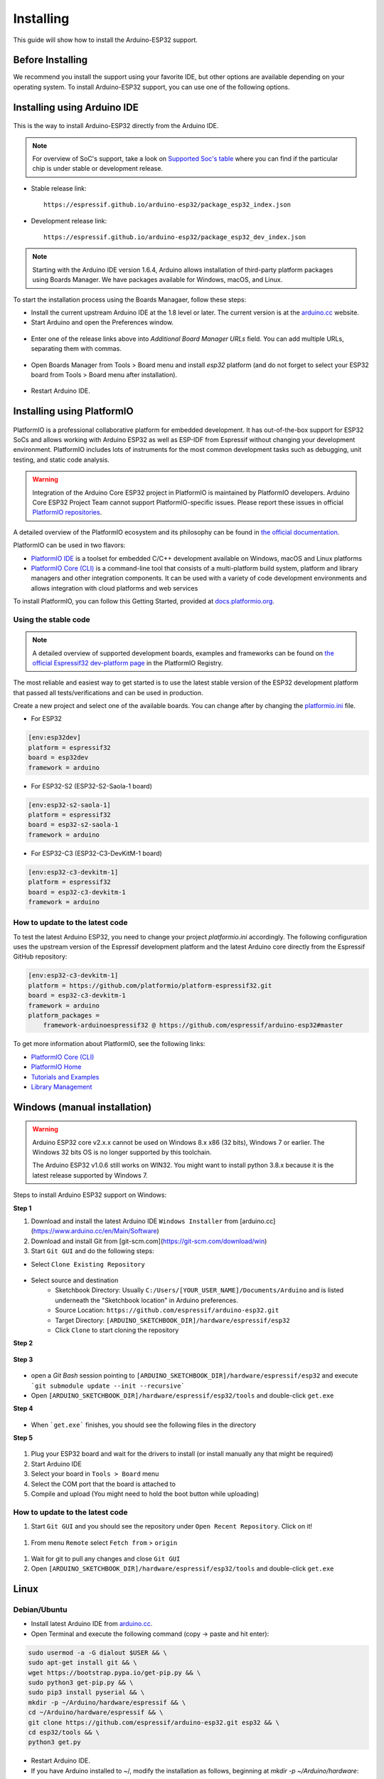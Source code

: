 ##########
Installing
##########

This guide will show how to install the Arduino-ESP32 support.

Before Installing
-----------------

We recommend you install the support using your favorite IDE, but other options are available depending on your operating system. 
To install Arduino-ESP32 support, you can use one of the following options.

Installing using Arduino IDE
----------------------------

.. figure:: ../_static/logo_arduino.png
   :align: center
   :width: 200
   :figclass: align-center

This is the way to install Arduino-ESP32 directly from the Arduino IDE.

.. note::
   For overview of SoC's support, take a look on `Supported Soc's table <https://docs.espressif.com/projects/arduino-esp32/en/latest/getting_started.html#supported-soc-s>`_ where you can find if the particular chip is under stable or development release.

- Stable release link::

   https://espressif.github.io/arduino-esp32/package_esp32_index.json

- Development release link::

   https://espressif.github.io/arduino-esp32/package_esp32_dev_index.json


.. note::
   Starting with the Arduino IDE version 1.6.4, Arduino allows installation of third-party platform 
   packages using Boards Manager. We have packages available for Windows, macOS, and Linux.

To start the installation process using the Boards Managaer, follow these steps:

-  Install the current upstream Arduino IDE at the 1.8 level or later. The current version is at the `arduino.cc`_ website.

-  Start Arduino and open the Preferences window.

.. figure:: ../_static/install_guide_preferences.png
   :align: center
   :width: 600
   :figclass: align-center

-  Enter one of the release links above into *Additional Board Manager URLs* field. You can add multiple URLs, separating them with commas.

.. figure:: ../_static/install_guide_boards_manager_url.png
   :align: center
   :width: 600
   :figclass: align-center

-  Open Boards Manager from Tools > Board menu and install *esp32* platform (and do not forget to select your ESP32 board from Tools > Board menu after installation).

.. figure:: ../_static/install_guide_boards_manager_esp32.png
   :align: center
   :width: 600
   :figclass: align-center

- Restart Arduino IDE.

Installing using PlatformIO
---------------------------

.. figure:: ../_static/logo_pio.png
   :align: center
   :width: 200
   :figclass: align-center

PlatformIO is a professional collaborative platform for embedded development. It has out-of-the-box support for ESP32 SoCs and allows working with Arduino ESP32 as well as ESP-IDF from Espressif without changing your development environment. PlatformIO includes lots of instruments for the most common development tasks such as debugging, unit testing, and static code analysis.

.. warning:: Integration of the Arduino Core ESP32 project in PlatformIO is maintained by PlatformIO developers. Arduino Core ESP32 Project Team cannot support PlatformIO-specific issues. Please report these issues in official `PlatformIO repositories <https://github.com/platformio>`_.

A detailed overview of the PlatformIO ecosystem and its philosophy can be found in `the official documentation <https://docs.platformio.org/en/latest/core/index.html>`_.

PlatformIO can be used in two flavors:

- `PlatformIO IDE <https://platformio.org/platformio-ide>`_ is a toolset for embedded C/C++ development available on Windows, macOS and Linux platforms

- `PlatformIO Core (CLI) <https://docs.platformio.org/en/latest/core/index.html>`_ is a command-line tool that consists of a multi-platform build system, platform and library managers and other integration components. It can be used with a variety of code development environments and allows integration with cloud platforms and web services

To install PlatformIO, you can follow this Getting Started, provided at `docs.platformio.org`_.

Using the stable code
*********************

.. note::
   A detailed overview of supported development boards, examples and frameworks can be found on `the official Espressif32 dev-platform page <https://registry.platformio.org/platforms/platformio/espressif32>`_ in the PlatformIO Registry.

The most reliable and easiest way to get started is to use the latest stable version of the ESP32 development platform that passed all tests/verifications and can be used in production.

Create a new project and select one of the available boards. You can change after by changing the `platformio.ini <https://docs.platformio.org/en/latest/projectconf/index.html>`_ file.

- For ESP32

.. code-block:: bash

   [env:esp32dev]
   platform = espressif32
   board = esp32dev
   framework = arduino

- For ESP32-S2 (ESP32-S2-Saola-1 board)

.. code-block:: bash

   [env:esp32-s2-saola-1]
   platform = espressif32
   board = esp32-s2-saola-1
   framework = arduino

- For ESP32-C3 (ESP32-C3-DevKitM-1 board)

.. code-block:: bash

   [env:esp32-c3-devkitm-1]
   platform = espressif32
   board = esp32-c3-devkitm-1
   framework = arduino

How to update to the latest code
********************************

To test the latest Arduino ESP32, you need to change your project *platformio.ini* accordingly.
The following configuration uses the upstream version of the Espressif development platform and the latest Arduino core directly from the Espressif GitHub repository:

.. code-block:: bash

   [env:esp32-c3-devkitm-1]
   platform = https://github.com/platformio/platform-espressif32.git
   board = esp32-c3-devkitm-1
   framework = arduino
   platform_packages =
       framework-arduinoespressif32 @ https://github.com/espressif/arduino-esp32#master


To get more information about PlatformIO, see the following links:

- `PlatformIO Core (CLI) <https://docs.platformio.org/en/latest/core/index.html>`_

- `PlatformIO Home <https://docs.platformio.org/en/latest/home/index.html>`_

- `Tutorials and Examples <https://docs.platformio.org/en/latest/tutorials/index.html>`_

- `Library Management <https://docs.platformio.org/en/latest/librarymanager/index.html>`_


Windows (manual installation)
-----------------------------

.. warning:: Arduino ESP32 core v2.x.x cannot be used on Windows 8.x x86 (32 bits), Windows 7 or earlier. The Windows 32 bits OS is no longer supported by this toolchain.

   The Arduino ESP32 v1.0.6 still works on WIN32. You might want to install python 3.8.x because it is the latest release supported by Windows 7.

Steps to install Arduino ESP32 support on Windows:

**Step 1**

1. Download and install the latest Arduino IDE ``Windows Installer`` from [arduino.cc](https://www.arduino.cc/en/Main/Software)
2. Download and install Git from [git-scm.com](https://git-scm.com/download/win)
3. Start ``Git GUI`` and do the following steps:

- Select ``Clone Existing Repository``

.. figure:: ../_static/win-gui-1.png
   :align: center
   :width: 600
   :figclass: align-center

- Select source and destination
   - Sketchbook Directory: Usually ``C:/Users/[YOUR_USER_NAME]/Documents/Arduino`` and is listed underneath the "Sketchbook location" in Arduino preferences.
   - Source Location: ``https://github.com/espressif/arduino-esp32.git``
   - Target Directory: ``[ARDUINO_SKETCHBOOK_DIR]/hardware/espressif/esp32``
   - Click ``Clone`` to start cloning the repository

**Step 2**

.. figure:: ../_static/win-gui-2.png
   :align: center
   :figclass: align-center

**Step 3**

.. figure:: ../_static/win-gui-3.png
   :align: center
   :figclass: align-center

- open a `Git Bash` session pointing to ``[ARDUINO_SKETCHBOOK_DIR]/hardware/espressif/esp32`` and execute ```git submodule update --init --recursive``` 
- Open ``[ARDUINO_SKETCHBOOK_DIR]/hardware/espressif/esp32/tools`` and double-click ``get.exe``

**Step 4**

.. figure:: ../_static/win-gui-4.png
   :align: center
   :figclass: align-center

- When ```get.exe``` finishes, you should see the following files in the directory

**Step 5**

.. figure:: ../_static/win-gui-5.png
   :align: center
   :figclass: align-center

1. Plug your ESP32 board and wait for the drivers to install (or install manually any that might be required)
2. Start Arduino IDE
3. Select your board in ``Tools > Board`` menu
4. Select the COM port that the board is attached to
5. Compile and upload (You might need to hold the boot button while uploading)

.. figure:: ../_static/arduino-ide.png
   :align: center
   :figclass: align-center

How to update to the latest code
********************************

1. Start ``Git GUI`` and you should see the repository under ``Open Recent Repository``. Click on it!

.. figure:: ../_static/win-gui-update-1.png
   :align: center
   :figclass: align-center

1. From menu ``Remote`` select ``Fetch from`` > ``origin``

.. figure:: ../_static/win-gui-update-2.png
   :align: center
   :figclass: align-center

1. Wait for git to pull any changes and close ``Git GUI``
2. Open ``[ARDUINO_SKETCHBOOK_DIR]/hardware/espressif/esp32/tools`` and double-click ``get.exe``

.. figure:: ../_static/win-gui-4.png
   :align: center
   :figclass: align-center

Linux
-----

.. figure:: ../_static/logo_linux.png
   :align: center
   :width: 200
   :figclass: align-center

Debian/Ubuntu
*************

- Install latest Arduino IDE from `arduino.cc`_.

- Open Terminal and execute the following command (copy -> paste and hit enter):

.. code-block:: bash

   sudo usermod -a -G dialout $USER && \
   sudo apt-get install git && \
   wget https://bootstrap.pypa.io/get-pip.py && \
   sudo python3 get-pip.py && \
   sudo pip3 install pyserial && \
   mkdir -p ~/Arduino/hardware/espressif && \
   cd ~/Arduino/hardware/espressif && \
   git clone https://github.com/espressif/arduino-esp32.git esp32 && \
   cd esp32/tools && \
   python3 get.py

- Restart Arduino IDE.

- If you have Arduino installed to ~/, modify the installation as follows, beginning at `mkdir -p ~/Arduino/hardware`:

.. code-block:: bash

   cd ~/Arduino/hardware
   mkdir -p espressif && \
   cd espressif && \
   git clone https://github.com/espressif/arduino-esp32.git esp32 && \
   cd esp32/tools && \
   python3 get.py

Fedora
******

- Install the latest Arduino IDE from `arduino.cc`_.

.. note::
   Command ``$ sudo dnf -y install arduino`` will most likely install an older release.

- Open Terminal and execute the following command (copy -> paste and hit enter):

.. code-block:: bash

   sudo usermod -a -G dialout $USER && \
   sudo dnf install git python3-pip python3-pyserial && \
   mkdir -p ~/Arduino/hardware/espressif && \
   cd ~/Arduino/hardware/espressif && \
   git clone https://github.com/espressif/arduino-esp32.git esp32 && \
   cd esp32/tools && \
   python get.py

- Restart Arduino IDE.

openSUSE
********

- Install the latest Arduino IDE from `arduino.cc`_.

- Open Terminal and execute the following command (copy -> paste and hit enter):

.. code-block:: bash

   sudo usermod -a -G dialout $USER && \
   if [ `python --version 2>&1 | grep '2.7' | wc -l` = "1" ]; then \
   sudo zypper install git python-pip python-pyserial; \
   else \
   sudo zypper install git python3-pip python3-pyserial; \
   fi && \
   mkdir -p ~/Arduino/hardware/espressif && \
   cd ~/Arduino/hardware/espressif && \
   git clone https://github.com/espressif/arduino-esp32.git esp32 && \
   cd esp32/tools && \
   python get.py

- Restart Arduino IDE.

macOS
-----

- Install the latest Arduino IDE from `arduino.cc`_.

- Open Terminal and execute the following command (copy -> paste and hit enter):

.. code-block:: bash

   mkdir -p ~/Documents/Arduino/hardware/espressif && \
   cd ~/Documents/Arduino/hardware/espressif && \
   git clone https://github.com/espressif/arduino-esp32.git esp32 && \
   cd esp32/tools && \
   python get.py 

Where ``~/Documents/Arduino`` represents your sketch book location as per "Arduino" > "Preferences" > "Sketchbook location" (in the IDE once started). Adjust the command above accordingly.

- If you get the error below, install through the command line dev tools with `xcode-select --install` and try the command above again:

.. code-block:: bash

   xcrun: error: invalid active developer path (/Library/Developer/CommandLineTools), missing xcrun at: /Library/Developer/CommandLineTools/usr/bin/xcrun

- Run the command:

.. code-block:: bash

   xcode-select --install

- Try ``python3`` instead of ``python`` if you get the error: ``IOError: [Errno socket error] [SSL: TLSV1_ALERT_PROTOCOL_VERSION] tlsv1 alert protocol version (_ssl.c:590)`` when running ``python get.py``

- If you get the following error when running ``python get.py`` urllib.error.URLError: <urlopen error SSL: CERTIFICATE_VERIFY_FAILED, go to Macintosh HD > Applications > Python3.6 folder (or any other python version), and run the following scripts: Install Certificates.command and Update Shell Profile.command

- Restart Arduino IDE.

.. _Arduino.cc: https://www.arduino.cc/en/Main/Software
.. _docs.platformio.org: https://docs.platformio.org/en/latest/integration/ide/pioide.html
